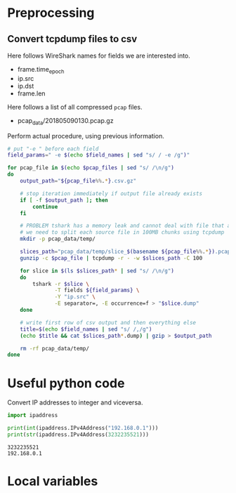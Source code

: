 * Preprocessing
** Convert tcpdump files to csv
   Here follows WireShark names for fields we are interested into.
   #+NAME: field_names
   - frame.time_epoch
   - ip.src
   - ip.dst
   - frame.len

   Here follows a list of all compressed ~pcap~ files.
   #+NAME: pcap_files
   - pcap_data/201805090130.pcap.gz

   Perform actual procedure, using previous information.
   #+BEGIN_SRC sh :var field_names=field_names pcap_files=pcap_files :results none
     # put "-e " before each field
     field_params=" -e $(echo $field_names | sed "s/ / -e /g")"

     for pcap_file in $(echo $pcap_files | sed "s/ /\n/g")
     do
         output_path="${pcap_file%%.*}.csv.gz"

         # stop iteration immediately if output file already exists
         if [ -f $output_path ]; then
             continue
         fi

         # PROBLEM tshark has a memory leak and cannot deal with file that are too big
         # we need to split each source file in 100MB chunks using tcpdump
         mkdir -p pcap_data/temp/

         slices_path="pcap_data/temp/slice_$(basename ${pcap_file%%.*}).pcap"
         gunzip -c $pcap_file | tcpdump -r - -w $slices_path -C 100

         for slice in $(ls $slices_path* | sed "s/ /\n/g")
         do
             tshark -r $slice \
                    -T fields ${field_params} \
                    -Y "ip.src" \
                    -E separator=, -E occurrence=f > "$slice.dump"
         done

         # write first row of csv output and then everything else
         title=$(echo $field_names | sed "s/ /,/g")
         (echo $title && cat $slices_path*.dump) | gzip > $output_path

         rm -rf pcap_data/temp/
     done
   #+END_SRC

* Useful python code
  Convert IP addresses to integer and viceversa.

  #+BEGIN_SRC python :results output
    import ipaddress

    print(int(ipaddress.IPv4Address("192.168.0.1")))
    print(str(ipaddress.IPv4Address(3232235521)))
  #+END_SRC

  #+RESULTS:
  : 3232235521
  : 192.168.0.1

* Local variables
  # Local Variables:
  # eval: (add-hook 'before-save-hook (lambda () (indent-region (point-min) (point-max) nil)) t t)
  # End:
